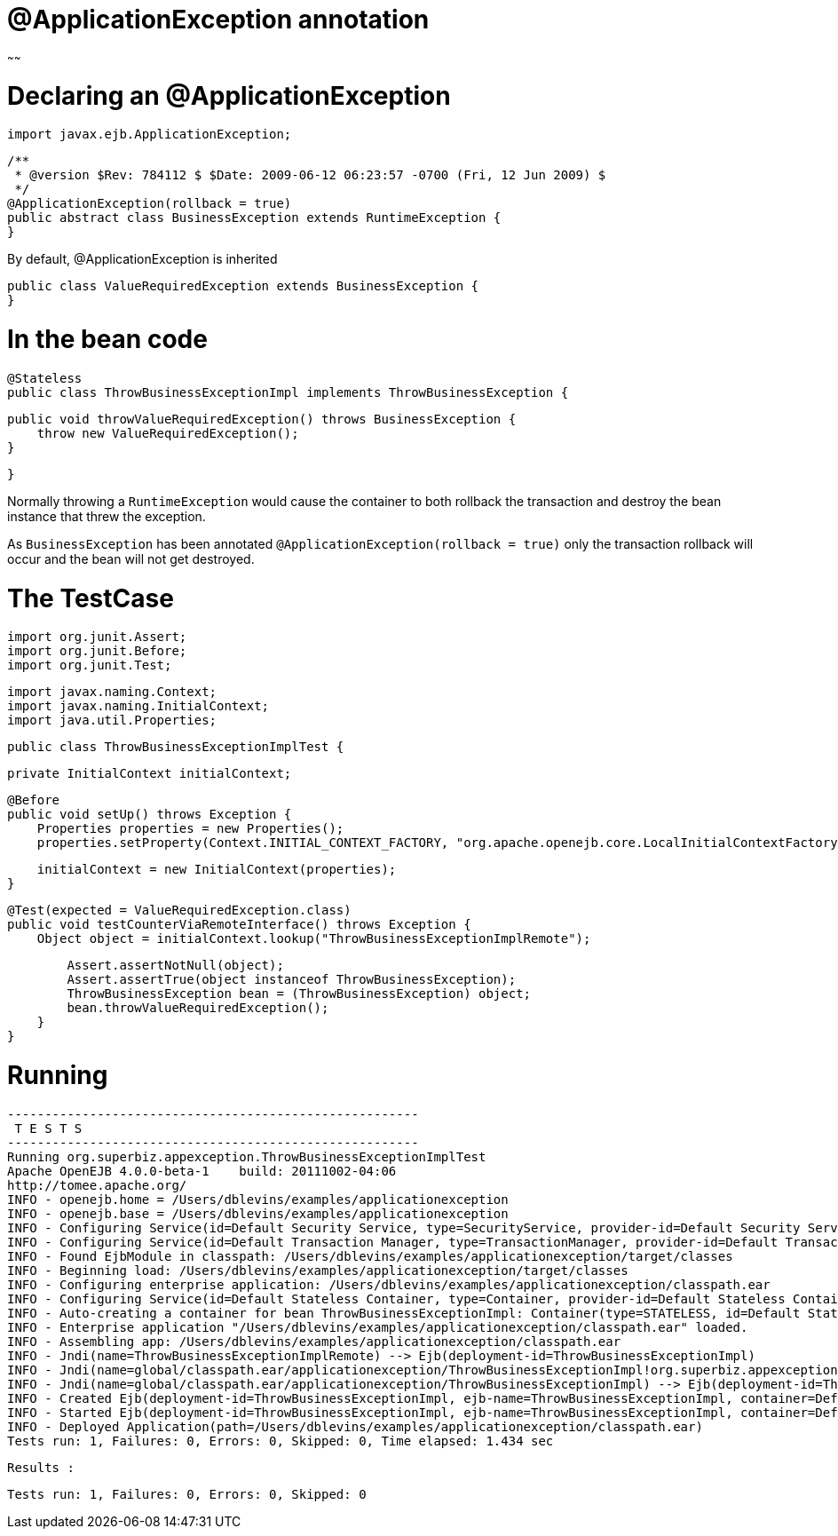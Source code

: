 = @ApplicationException annotation
:index-group: Transactions
:jbake-type: page
:jbake-status: published

~~~~~~

# Declaring an @ApplicationException

    import javax.ejb.ApplicationException;

    /**
     * @version $Rev: 784112 $ $Date: 2009-06-12 06:23:57 -0700 (Fri, 12 Jun 2009) $
     */
    @ApplicationException(rollback = true)
    public abstract class BusinessException extends RuntimeException {
    }

By default, @ApplicationException is inherited

    public class ValueRequiredException extends BusinessException {
    }

# In the bean code

    @Stateless
    public class ThrowBusinessExceptionImpl implements ThrowBusinessException {

        public void throwValueRequiredException() throws BusinessException {
            throw new ValueRequiredException();
        }

    }

Normally throwing a `RuntimeException` would cause the container to both rollback the transaction and destroy the bean instance that threw the exception.

As `BusinessException` has been annotated `@ApplicationException(rollback = true)` only the transaction rollback will occur and the bean will not get destroyed.

# The TestCase

    import org.junit.Assert;
    import org.junit.Before;
    import org.junit.Test;

    import javax.naming.Context;
    import javax.naming.InitialContext;
    import java.util.Properties;

    public class ThrowBusinessExceptionImplTest {

        private InitialContext initialContext;

        @Before
        public void setUp() throws Exception {
            Properties properties = new Properties();
            properties.setProperty(Context.INITIAL_CONTEXT_FACTORY, "org.apache.openejb.core.LocalInitialContextFactory");

            initialContext = new InitialContext(properties);
        }

        @Test(expected = ValueRequiredException.class)
        public void testCounterViaRemoteInterface() throws Exception {
            Object object = initialContext.lookup("ThrowBusinessExceptionImplRemote");

            Assert.assertNotNull(object);
            Assert.assertTrue(object instanceof ThrowBusinessException);
            ThrowBusinessException bean = (ThrowBusinessException) object;
            bean.throwValueRequiredException();
        }
    }

# Running

    -------------------------------------------------------
     T E S T S
    -------------------------------------------------------
    Running org.superbiz.appexception.ThrowBusinessExceptionImplTest
    Apache OpenEJB 4.0.0-beta-1    build: 20111002-04:06
    http://tomee.apache.org/
    INFO - openejb.home = /Users/dblevins/examples/applicationexception
    INFO - openejb.base = /Users/dblevins/examples/applicationexception
    INFO - Configuring Service(id=Default Security Service, type=SecurityService, provider-id=Default Security Service)
    INFO - Configuring Service(id=Default Transaction Manager, type=TransactionManager, provider-id=Default Transaction Manager)
    INFO - Found EjbModule in classpath: /Users/dblevins/examples/applicationexception/target/classes
    INFO - Beginning load: /Users/dblevins/examples/applicationexception/target/classes
    INFO - Configuring enterprise application: /Users/dblevins/examples/applicationexception/classpath.ear
    INFO - Configuring Service(id=Default Stateless Container, type=Container, provider-id=Default Stateless Container)
    INFO - Auto-creating a container for bean ThrowBusinessExceptionImpl: Container(type=STATELESS, id=Default Stateless Container)
    INFO - Enterprise application "/Users/dblevins/examples/applicationexception/classpath.ear" loaded.
    INFO - Assembling app: /Users/dblevins/examples/applicationexception/classpath.ear
    INFO - Jndi(name=ThrowBusinessExceptionImplRemote) --> Ejb(deployment-id=ThrowBusinessExceptionImpl)
    INFO - Jndi(name=global/classpath.ear/applicationexception/ThrowBusinessExceptionImpl!org.superbiz.appexception.ThrowBusinessException) --> Ejb(deployment-id=ThrowBusinessExceptionImpl)
    INFO - Jndi(name=global/classpath.ear/applicationexception/ThrowBusinessExceptionImpl) --> Ejb(deployment-id=ThrowBusinessExceptionImpl)
    INFO - Created Ejb(deployment-id=ThrowBusinessExceptionImpl, ejb-name=ThrowBusinessExceptionImpl, container=Default Stateless Container)
    INFO - Started Ejb(deployment-id=ThrowBusinessExceptionImpl, ejb-name=ThrowBusinessExceptionImpl, container=Default Stateless Container)
    INFO - Deployed Application(path=/Users/dblevins/examples/applicationexception/classpath.ear)
    Tests run: 1, Failures: 0, Errors: 0, Skipped: 0, Time elapsed: 1.434 sec

    Results :

    Tests run: 1, Failures: 0, Errors: 0, Skipped: 0

